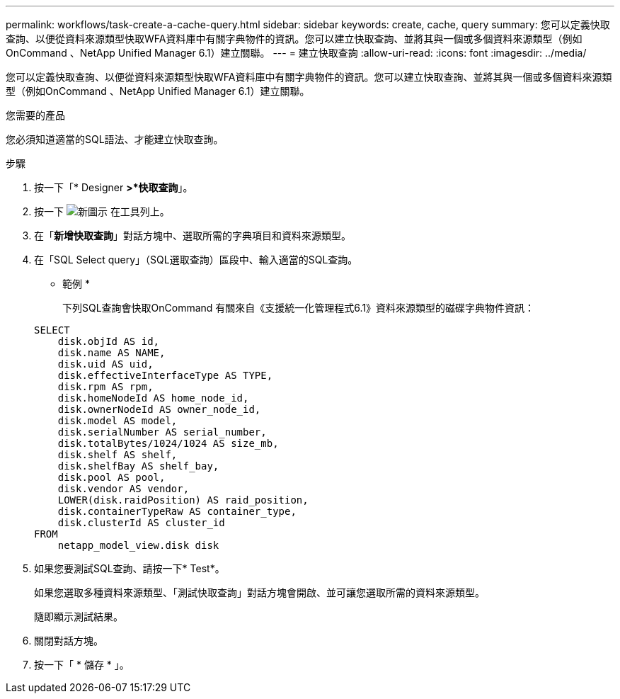 ---
permalink: workflows/task-create-a-cache-query.html 
sidebar: sidebar 
keywords: create, cache, query 
summary: 您可以定義快取查詢、以便從資料來源類型快取WFA資料庫中有關字典物件的資訊。您可以建立快取查詢、並將其與一個或多個資料來源類型（例如OnCommand 、NetApp Unified Manager 6.1）建立關聯。 
---
= 建立快取查詢
:allow-uri-read: 
:icons: font
:imagesdir: ../media/


[role="lead"]
您可以定義快取查詢、以便從資料來源類型快取WFA資料庫中有關字典物件的資訊。您可以建立快取查詢、並將其與一個或多個資料來源類型（例如OnCommand 、NetApp Unified Manager 6.1）建立關聯。

.您需要的產品
您必須知道適當的SQL語法、才能建立快取查詢。

.步驟
. 按一下「* Designer *>*快取查詢*」。
. 按一下 image:../media/new_wfa_icon.gif["新圖示"] 在工具列上。
. 在「*新增快取查詢*」對話方塊中、選取所需的字典項目和資料來源類型。
. 在「SQL Select query」（SQL選取查詢）區段中、輸入適當的SQL查詢。
+
* 範例 *

+
下列SQL查詢會快取OnCommand 有關來自《支援統一化管理程式6.1》資料來源類型的磁碟字典物件資訊：

+
[listing]
----
SELECT
    disk.objId AS id,
    disk.name AS NAME,
    disk.uid AS uid,
    disk.effectiveInterfaceType AS TYPE,
    disk.rpm AS rpm,
    disk.homeNodeId AS home_node_id,
    disk.ownerNodeId AS owner_node_id,
    disk.model AS model,
    disk.serialNumber AS serial_number,
    disk.totalBytes/1024/1024 AS size_mb,
    disk.shelf AS shelf,
    disk.shelfBay AS shelf_bay,
    disk.pool AS pool,
    disk.vendor AS vendor,
    LOWER(disk.raidPosition) AS raid_position,
    disk.containerTypeRaw AS container_type,
    disk.clusterId AS cluster_id
FROM
    netapp_model_view.disk disk
----
. 如果您要測試SQL查詢、請按一下* Test*。
+
如果您選取多種資料來源類型、「測試快取查詢」對話方塊會開啟、並可讓您選取所需的資料來源類型。

+
隨即顯示測試結果。

. 關閉對話方塊。
. 按一下「 * 儲存 * 」。

